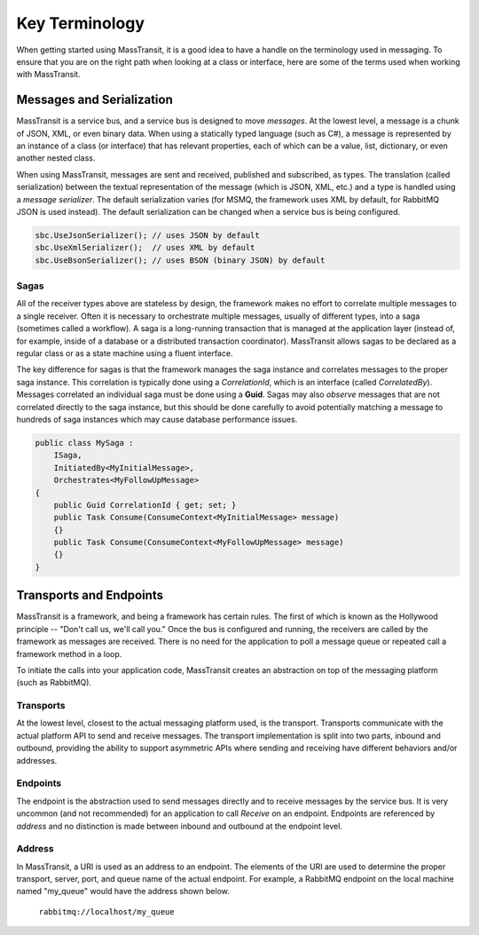 Key Terminology
===============

When getting started using MassTransit, it is a good idea to have a handle on the terminology
used in messaging. To ensure that you are on the right path when looking at a class or interface,
here are some of the terms used when working with MassTransit.

Messages and Serialization
--------------------------

MassTransit is a service bus, and a service bus is designed to move *messages*. At the lowest
level, a message is a chunk of JSON, XML, or even binary data. When using a statically typed
language (such as C#), a message is represented by an instance of a class (or interface) that
has relevant properties, each of which can be a value, list, dictionary, or even another nested
class.

When using MassTransit, messages are sent and received, published and subscribed, as types. The
translation (called serialization) between the textual representation of the message (which is
JSON, XML, etc.) and a type is handled using a *message serializer*. The default serialization
varies (for MSMQ, the framework uses XML by default, for RabbitMQ JSON is used instead). The
default serialization can be changed when a service bus is being configured.

.. sourcecode:: csharp

    sbc.UseJsonSerializer(); // uses JSON by default
    sbc.UseXmlSerializer();  // uses XML by default
    sbc.UseBsonSerializer(); // uses BSON (binary JSON) by default

Sagas
"""""

All of the receiver types above are stateless by design, the framework makes no effort to
correlate multiple messages to a single receiver. Often it is necessary to orchestrate
multiple messages, usually of different types, into a saga (sometimes called a workflow). A
saga is a long-running transaction that is managed at the application layer (instead of, for
example, inside of a database or a distributed transaction coordinator). MassTransit allows
sagas to be declared as a regular class or as a state machine using a fluent interface.

The key difference for sagas is that the framework manages the saga instance and correlates
messages to the proper saga instance. This correlation is typically done using a *CorrelationId*,
which is an interface (called *CorrelatedBy*). Messages correlated an individual saga must be
done using a **Guid**. Sagas may also *observe* messages that are not correlated directly to
the saga instance, but this should be done carefully to avoid potentially matching a message
to hundreds of saga instances which may cause database performance issues.

.. sourcecode:: csharp

    public class MySaga :
        ISaga,
        InitiatedBy<MyInitialMessage>,
        Orchestrates<MyFollowUpMessage>
    {
        public Guid CorrelationId { get; set; }
        public Task Consume(ConsumeContext<MyInitialMessage> message)
        {}
        public Task Consume(ConsumeContext<MyFollowUpMessage> message)
        {}
    }

Transports and Endpoints
------------------------

MassTransit is a framework, and being a framework has certain rules. The first of which is known
as the Hollywood principle -- "Don't call us, we'll call you." Once the bus is configured and
running, the receivers are called by the framework as messages are received. There is no need
for the application to poll a message queue or repeated call a framework method in a loop.

To initiate the calls into your application code, MassTransit creates an abstraction on top of
the messaging platform (such as RabbitMQ).

Transports
""""""""""

At the lowest level, closest to the actual messaging platform used, is the transport. Transports
communicate with the actual platform API to send and receive messages. The transport implementation
is split into two parts, inbound and outbound, providing the ability to support asymmetric APIs
where sending and receiving have different behaviors and/or addresses.

Endpoints
"""""""""

The endpoint is the abstraction used to send messages directly and to receive messages by the
service bus. It is very uncommon (and not recommended) for an application to call *Receive*
on an endpoint. Endpoints are referenced by *address* and no distinction is made between inbound
and outbound at the endpoint level.

Address
"""""""

In MassTransit, a URI is used as an address to an endpoint. The elements of the URI are used to
determine the proper transport, server, port, and queue name of the actual endpoint. For example,
a RabbitMQ endpoint on the local machine named "my_queue" would have the address shown below.

    ``rabbitmq://localhost/my_queue``
